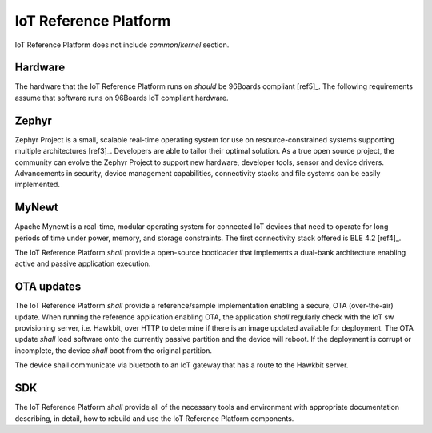 .. _chapter-iot:

IoT Reference Platform
======================

IoT Reference Platform does not include *common*/*kernel* section.

Hardware
--------
The hardware that the IoT Reference Platform runs on *should* be 96Boards compliant [ref5]_. The following requirements assume that software runs on 96Boards IoT compliant hardware.

Zephyr
------
Zephyr Project is a small, scalable real-time operating system for use on resource-constrained systems supporting multiple architectures [ref3]_.  Developers are able to tailor their optimal solution. As a true open source project, the community can evolve the Zephyr Project to support new hardware, developer tools, sensor and device drivers.  Advancements in security, device management capabilities, connectivity stacks and file systems can be easily implemented.

MyNewt
------
Apache Mynewt is a real-time, modular operating system for connected IoT devices that need to operate for long periods of time under power, memory, and storage constraints. The first connectivity stack offered is BLE 4.2 [ref4]_.

The IoT Reference Platform *shall* provide a open-source bootloader that implements a dual-bank architecture enabling active and passive application execution.

OTA updates
-----------
The IoT Reference Platform *shall* provide a reference/sample implementation enabling a secure, OTA (over-the-air) update.  When running the reference application enabling OTA, the application *shall* regularly check with the IoT sw provisioning server, i.e. Hawkbit, over HTTP to determine if there is an image updated available for deployment.  The OTA update *shall* load software onto the currently passive partition and the device will reboot.  If the deployment is corrupt or incomplete, the device *shall* boot from the original partition.

The device shall communicate via bluetooth to an IoT gateway that has a route to the Hawkbit server.

SDK
---
The IoT Reference Platform *shall* provide all of the necessary tools and environment with appropriate documentation describing, in detail, how to rebuild and use the IoT Reference Platform components.

